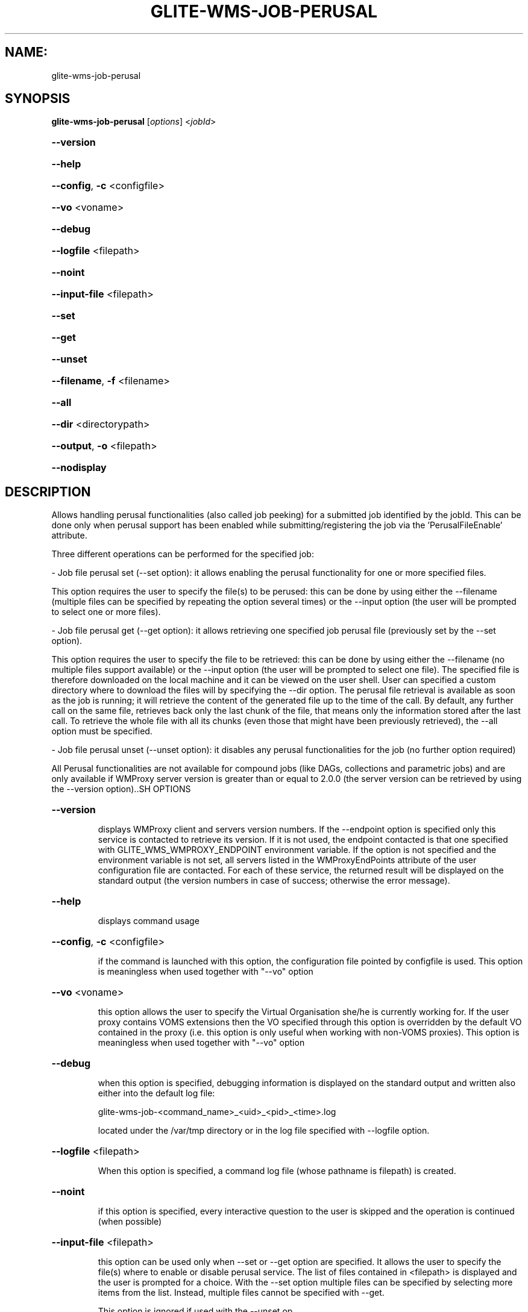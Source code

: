 .\" PLEASE DO NOT MODIFY THIS FILE! It was generated by raskman version: 1.0.0
.TH GLITE-WMS-JOB-PERUSAL "1" "GLITE-WMS-JOB-PERUSAL" "GLITE WMS User Command"
.SH NAME: 
 glite-wms-job-perusal
.SH SYNOPSIS
.B glite-wms-job-perusal
[\fIoptions\fR] <\fIjobId\fR>

.HP
\fB--version\fR
.HP
\fB--help\fR
.HP
\fB--config\fR, \fB-c\fR
<configfile>
.HP
\fB--vo\fR
<voname>
.HP
\fB--debug\fR
.HP
\fB--logfile\fR
<filepath>
.HP
\fB--noint\fR
.HP
\fB--input-file\fR
<filepath>
.HP
\fB--set\fR
.HP
\fB--get\fR
.HP
\fB--unset\fR
.HP
\fB--filename\fR, \fB-f\fR
<filename>
.HP
\fB--all\fR
.HP
\fB--dir\fR
<directorypath>
.HP
\fB--output\fR, \fB-o\fR
<filepath>
.HP
\fB--nodisplay\fR

.SH DESCRIPTION

Allows handling perusal functionalities (also called job peeking) for a submitted job identified by the jobId.
This can be done only when perusal support has been enabled while submitting/registering the job via the 'PerusalFileEnable' attribute.

Three different operations can be performed for the specified job:

- Job file perusal set (--set option): it allows enabling the perusal functionality for one or more specified files.

This option requires the user to specify the file(s) to be perused: this can be done by using either the --filename (multiple files can be specified by repeating the option several times) or the --input option (the user will be prompted to select one or more files).

- Job file perusal get (--get option): it allows retrieving one specified job perusal file (previously set by the --set option).

This option requires the user to specify the file to be retrieved: this can be done by using either the --filename (no multiple files support available) or the --input option (the user will be prompted to select one file). The specified file is therefore downloaded on the local machine and it can be viewed on the user shell. User can specified a custom directory where to download the files will by specifying the --dir option. The perusal file retrieval is available as soon as the job is running; it will retrieve the content of the generated file up to the time of the call. By default, any further call on the same file, retrieves back only the last chunk of the file, that means only the information stored after the last call. To retrieve the whole file with all its chunks (even those that might have been previously retrieved), the --all option must be specified.

- Job file perusal unset (--unset option): it disables any perusal functionalities for the job (no further option required)

All Perusal functionalities are not available for compound jobs (like DAGs, collections and parametric jobs) and are only available if WMProxy server version is greater than or equal to 2.0.0 (the server version can be retrieved by using the --version option)..SH OPTIONS
.HP
\fB--version\fR

.IP
displays WMProxy client and servers version numbers.
If the --endpoint option is specified only this service is contacted to retrieve its version. If it is not used, the endpoint contacted is that one specified with GLITE_WMS_WMPROXY_ENDPOINT environment variable. If the option is not specified and the environment variable is not set, all servers listed in the WMProxyEndPoints attribute of the user configuration file are contacted. For each of these service, the returned result will be displayed on the standard output (the version numbers in case of success; otherwise the error message).
.PP
.HP
\fB--help\fR

.IP
displays command usage
.PP
.HP
\fB--config\fR, \fB-c\fR
<configfile>

.IP
if the command is launched with this option, the configuration file pointed by configfile is used. This option is meaningless when used together with "--vo" option
.PP
.HP
\fB--vo\fR
<voname>

.IP
this option allows the user to specify the Virtual Organisation she/he is currently working for.
If the user proxy contains VOMS extensions then the VO specified through this option is overridden by the
default VO contained in the proxy (i.e. this option is only useful when working with non-VOMS proxies).
This option is meaningless when used together with "--vo" option
.PP
.HP
\fB--debug\fR

.IP
when this option is specified, debugging information is displayed on the standard output and written also either into the default log file:

glite-wms-job-<command_name>_<uid>_<pid>_<time>.log

located under the /var/tmp directory or in the log file specified with --logfile option.
.PP
.HP
\fB--logfile\fR
<filepath>

.IP
When this option is specified, a command log file (whose pathname is filepath) is created.
.PP
.HP
\fB--noint\fR

.IP
if this option is specified, every interactive question to the user is skipped and the operation is continued (when possible)
.PP
.HP
\fB--input-file\fR
<filepath>

.IP
this option can be used only when --set or --get option are specified. It allows the user to specify the file(s) where to enable or disable perusal service. The list of files contained in <filepath> is displayed and the user is prompted for a choice.
With the --set option multiple files can be specified by selecting more items from the list. Instead, multiple files cannot be specified with --get.

This option is ignored if used with the --unset op
.PP
.HP
\fB--set\fR

.IP
if this option is specified, perusal functionality is enabled for the job (indicated by JobId) for the file(s) specified with --filename option. Multiple files can be specified by repeating the option several times ( f.i.: --filename <file1>  --filename <file2>  --filename <file3>  ..etc). This option cannot be specified together with --get and --unset.
.PP
.HP
\fB--get\fR

.IP
if this option is specified, the perusal file specified with the --filename option is downloaded on the local machine. Multiple files can not be specified. This option cannot be specified together with --set and --unset.
.PP
.HP
\fB--unset\fR

.IP
if this option is specified, any perusal functionalities for the job are disabled.
This option cannot be specified together with --set and --get.
.PP
.HP
\fB--filename\fR, \fB-f\fR
<filename>

.IP
this option can be used only when --set or --get option are specified. It allows the user to specify the file(s) where to enable or disable perusal service. With the --set option multiple files can be specified by repeating the option several times. Instead, multiple files cannot be specified with --get.

f.i.: --filename <file1>  --filename <file2>  --filename <file3>  ..etc

This option is ignored if used with the --unset option.
.PP
.HP
\fB--all\fR

.IP
This option can only be specified together with --get: the specified file will be downloaded with all its chunks (even those that might have been previously retrieved)
.PP
.HP
\fB--dir\fR
<directorypath>

.IP
if this option is specified, the retrieved perusal files requested are stored in the location pointed by directory_path instead of the default location /tmp/<jobId unique string>. This option is ignored if used with either the --set or the --get options.
.PP
.HP
\fB--output\fR, \fB-o\fR
<filepath>

.IP
this option can only be used either with either --set or --get. Information on these two operations are saved in the file specified by filepath at the end of the execution: for
--set the filename(s) for which perusal has been enabled; for --get the local pathnames to the retrieved perusal files. filepath can be either a simple name or an absolute path (on the local machine). In the former case the file is created in the current working directory.
.PP
.HP
\fB--nodisplay\fR

.IP
this option can only be specified with the --get operation; it ends the execution of the command without displaying the content of the downloaded files. This option is ignored if used with --set or --unset.
.PP
.SH ENVIRONMENT

GLITE_WMS_CLIENT_CONFIG:  This variable may be set to specify the path location of the configuration file

GLITE_WMS_LOCATION:  This variable must be set when the Glite WMS installation is not located in the default paths: either /opt/glite or /usr/local

GLITE_LOCATION: This variable must be set when the Glite installation is not located in the default paths: either  /opt/glite or /usr/local

X509_CERT_DIR: This variable may be set to override the default location of the trusted certificates directory, which is normally /etc/grid-security/certificates

X509_USER_PROXY: This variable may be set to override the default location of the user proxy credentials, which is normally /tmp/x509up_u<uid>.
.SH FILES

voName/glite_wms.conf		The user configuration file. The standard path location is $GLITE_WMS_LOCATION/etc (or $GLITE_LOCATION/etc); different configuration files
can be specified by either using the --config option or setting the GLITE_WMS_CLIENT_CONFIG environment variable

/tmp/x509up_u<uid>.A valid X509 user proxy; use the X509_USER_PROXY environment variable to override the default location
JDL file		The file (containing the description of the job in the JDL language located in the path specified by jdl_file (the last argument of this command); multiple jdl files can be used with the --collection option.SH AUTHORS

Alessandro Maraschini , Marco Sottilaro (egee@datamat.it).SH EXAMPLES

1) enables perusal functionality with several files:
glite-wms-job-perusal --set --filename file1.pr --filename file2.txt --filename file3.a
https://wmproxy.glite.it:9000/7O0j4Fequpg7M6SRJ-NvLg

A message with the result of the operation is displayed on the standard output

2) file retrieving :
a] download the last chunk of a file in the downloading default directory (generally /tmp/<jobId_UniqueStr>):

glite-wms-job-perusal --get --filename file1.pr https://wmproxy.glite.it:9000/7O0j4Fequpg7M6SRJ-NvLg

b] download the last chunk of a file in a custom  directory:

glite-wms-job-perusal --get --filename file2.txt --dir /tmp/my_dir https://wmproxy.glite.it:9000/7O0j4Fequpg7M6SRJ-NvLg

c] download the whole file (generated so far) in the downloading default directory: possible already retrieved chunks are downloaded again:
glite-wms-job-perusal --get --filename file2.txt --all https://wmproxy.glite.it:9000/7O0j4Fequpg7M6SRJ-NvLg

3) disables perusal functionality :
glite-wms-job-perusal --unset https://wmproxy.glite.it:9000/7O0j4Fequpg7M6SRJ-NvLg

A message with the result of the operation is always displayed on the standard output
